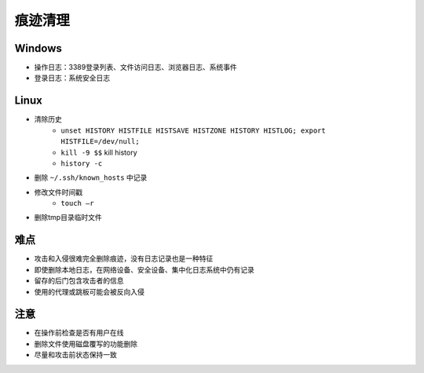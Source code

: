 痕迹清理
========================================

Windows
----------------------------------------
+ 操作日志：3389登录列表、文件访问日志、浏览器日志、系统事件
+ 登录日志：系统安全日志

Linux
----------------------------------------
+ 清除历史
    + ``unset HISTORY HISTFILE HISTSAVE HISTZONE HISTORY HISTLOG; export HISTFILE=/dev/null;``
    + ``kill -9 $$`` kill history
    + ``history -c``
+ 删除 ``~/.ssh/known_hosts`` 中记录
+ 修改文件时间戳
    + ``touch –r``
+ 删除tmp目录临时文件

难点
----------------------------------------
+ 攻击和入侵很难完全删除痕迹，没有日志记录也是一种特征
+ 即使删除本地日志，在网络设备、安全设备、集中化日志系统中仍有记录
+ 留存的后门包含攻击者的信息
+ 使用的代理或跳板可能会被反向入侵

注意
----------------------------------------
+ 在操作前检查是否有用户在线
+ 删除文件使用磁盘覆写的功能删除
+ 尽量和攻击前状态保持一致
